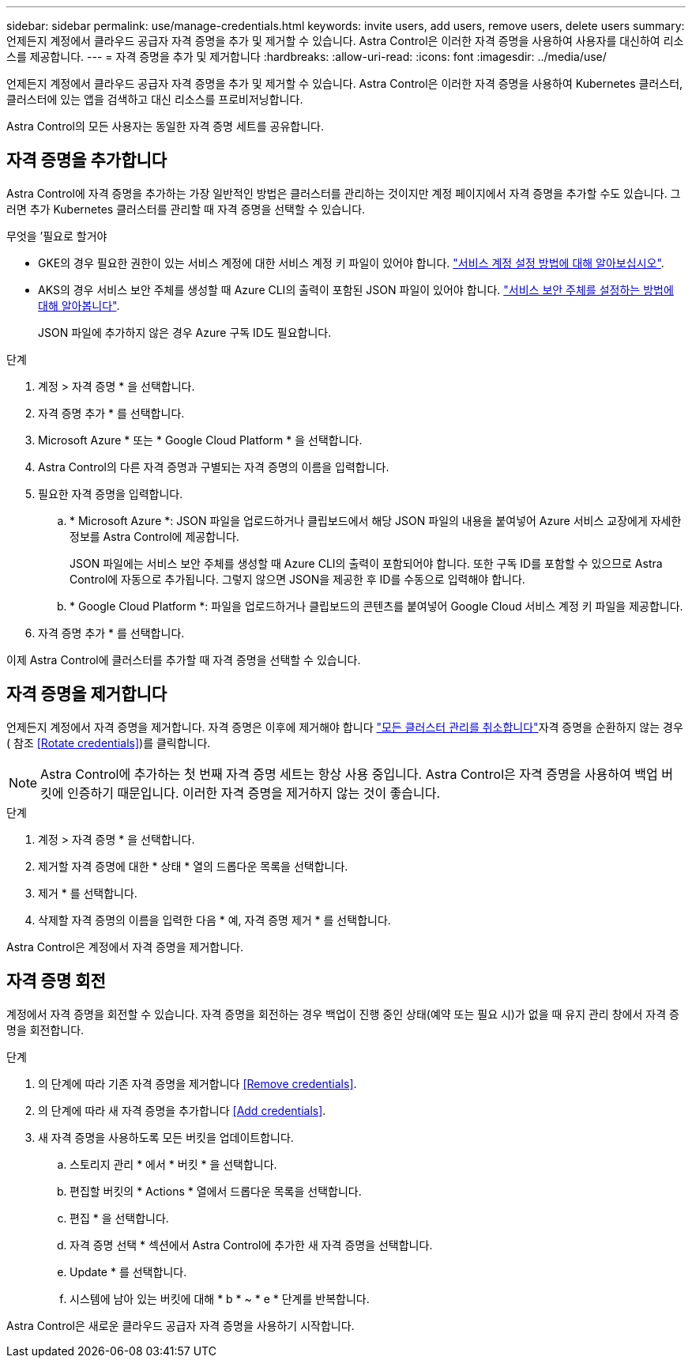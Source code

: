 ---
sidebar: sidebar 
permalink: use/manage-credentials.html 
keywords: invite users, add users, remove users, delete users 
summary: 언제든지 계정에서 클라우드 공급자 자격 증명을 추가 및 제거할 수 있습니다. Astra Control은 이러한 자격 증명을 사용하여 사용자를 대신하여 리소스를 제공합니다. 
---
= 자격 증명을 추가 및 제거합니다
:hardbreaks:
:allow-uri-read: 
:icons: font
:imagesdir: ../media/use/


언제든지 계정에서 클라우드 공급자 자격 증명을 추가 및 제거할 수 있습니다. Astra Control은 이러한 자격 증명을 사용하여 Kubernetes 클러스터, 클러스터에 있는 앱을 검색하고 대신 리소스를 프로비저닝합니다.

Astra Control의 모든 사용자는 동일한 자격 증명 세트를 공유합니다.



== 자격 증명을 추가합니다

Astra Control에 자격 증명을 추가하는 가장 일반적인 방법은 클러스터를 관리하는 것이지만 계정 페이지에서 자격 증명을 추가할 수도 있습니다. 그러면 추가 Kubernetes 클러스터를 관리할 때 자격 증명을 선택할 수 있습니다.

.무엇을 &#8217;필요로 할거야
* GKE의 경우 필요한 권한이 있는 서비스 계정에 대한 서비스 계정 키 파일이 있어야 합니다. link:../get-started/set-up-google-cloud.html["서비스 계정 설정 방법에 대해 알아보십시오"].
* AKS의 경우 서비스 보안 주체를 생성할 때 Azure CLI의 출력이 포함된 JSON 파일이 있어야 합니다. link:../get-started/set-up-microsoft-azure-with-anf.html["서비스 보안 주체를 설정하는 방법에 대해 알아봅니다"].
+
JSON 파일에 추가하지 않은 경우 Azure 구독 ID도 필요합니다.



.단계
. 계정 > 자격 증명 * 을 선택합니다.
. 자격 증명 추가 * 를 선택합니다.
. Microsoft Azure * 또는 * Google Cloud Platform * 을 선택합니다.
. Astra Control의 다른 자격 증명과 구별되는 자격 증명의 이름을 입력합니다.
. 필요한 자격 증명을 입력합니다.
+
.. * Microsoft Azure *: JSON 파일을 업로드하거나 클립보드에서 해당 JSON 파일의 내용을 붙여넣어 Azure 서비스 교장에게 자세한 정보를 Astra Control에 제공합니다.
+
JSON 파일에는 서비스 보안 주체를 생성할 때 Azure CLI의 출력이 포함되어야 합니다. 또한 구독 ID를 포함할 수 있으므로 Astra Control에 자동으로 추가됩니다. 그렇지 않으면 JSON을 제공한 후 ID를 수동으로 입력해야 합니다.

.. * Google Cloud Platform *: 파일을 업로드하거나 클립보드의 콘텐츠를 붙여넣어 Google Cloud 서비스 계정 키 파일을 제공합니다.


. 자격 증명 추가 * 를 선택합니다.


이제 Astra Control에 클러스터를 추가할 때 자격 증명을 선택할 수 있습니다.



== 자격 증명을 제거합니다

언제든지 계정에서 자격 증명을 제거합니다. 자격 증명은 이후에 제거해야 합니다 link:unmanage.html["모든 클러스터 관리를 취소합니다"]자격 증명을 순환하지 않는 경우( 참조 <<Rotate credentials>>)를 클릭합니다.


NOTE: Astra Control에 추가하는 첫 번째 자격 증명 세트는 항상 사용 중입니다. Astra Control은 자격 증명을 사용하여 백업 버킷에 인증하기 때문입니다. 이러한 자격 증명을 제거하지 않는 것이 좋습니다.

.단계
. 계정 > 자격 증명 * 을 선택합니다.
. 제거할 자격 증명에 대한 * 상태 * 열의 드롭다운 목록을 선택합니다.
. 제거 * 를 선택합니다.
. 삭제할 자격 증명의 이름을 입력한 다음 * 예, 자격 증명 제거 * 를 선택합니다.


Astra Control은 계정에서 자격 증명을 제거합니다.



== 자격 증명 회전

계정에서 자격 증명을 회전할 수 있습니다. 자격 증명을 회전하는 경우 백업이 진행 중인 상태(예약 또는 필요 시)가 없을 때 유지 관리 창에서 자격 증명을 회전합니다.

.단계
. 의 단계에 따라 기존 자격 증명을 제거합니다 <<Remove credentials>>.
. 의 단계에 따라 새 자격 증명을 추가합니다 <<Add credentials>>.
. 새 자격 증명을 사용하도록 모든 버킷을 업데이트합니다.
+
.. 스토리지 관리 * 에서 * 버킷 * 을 선택합니다.
.. 편집할 버킷의 * Actions * 열에서 드롭다운 목록을 선택합니다.
.. 편집 * 을 선택합니다.
.. 자격 증명 선택 * 섹션에서 Astra Control에 추가한 새 자격 증명을 선택합니다.
.. Update * 를 선택합니다.
.. 시스템에 남아 있는 버킷에 대해 * b * ~ * e * 단계를 반복합니다.




Astra Control은 새로운 클라우드 공급자 자격 증명을 사용하기 시작합니다.
